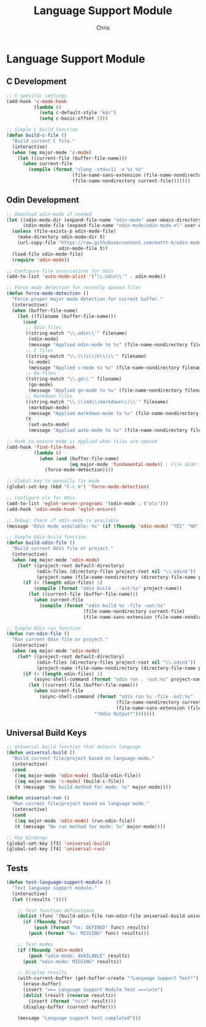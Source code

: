 #+TITLE: Language Support Module
#+AUTHOR: Chris
#+DESCRIPTION: Multi-language development support
#+STARTUP: overview

* Language Support Module

** C Development
#+BEGIN_SRC emacs-lisp
;; C-specific settings
(add-hook 'c-mode-hook
          (lambda ()
            (setq c-default-style "k&r")
            (setq c-basic-offset 2)))

;; Simple C build function
(defun build-c-file ()
  "Build current C file."
  (interactive)
  (when (eq major-mode 'c-mode)
    (let ((current-file (buffer-file-name)))
      (when current-file
        (compile (format "clang -std=c11 -o %s %s"
                        (file-name-sans-extension (file-name-nondirectory current-file))
                        (file-name-nondirectory current-file)))))))
#+END_SRC

** Odin Development
#+BEGIN_SRC emacs-lisp
;; Download odin-mode if needed
(let ((odin-mode-dir (expand-file-name "odin-mode" user-emacs-directory))
      (odin-mode-file (expand-file-name "odin-mode/odin-mode.el" user-emacs-directory)))
  (unless (file-exists-p odin-mode-file)
    (make-directory odin-mode-dir t)
    (url-copy-file "https://raw.githubusercontent.com/mattt-b/odin-mode/master/odin-mode.el"
                   odin-mode-file t))
  (load-file odin-mode-file)
  (require 'odin-mode))

;; Configure file associations for Odin
(add-to-list 'auto-mode-alist '("\\.odin\\'" . odin-mode))

;; Force mode detection for recently opened files
(defun force-mode-detection ()
  "Force proper major mode detection for current buffer."
  (interactive)
  (when (buffer-file-name)
    (let ((filename (buffer-file-name)))
      (cond
       ;; Odin files
       ((string-match "\\.odin\\'" filename)
        (odin-mode)
        (message "Applied odin-mode to %s" (file-name-nondirectory filename)))
       ;; C files
       ((string-match "\\.\\(c\\|h\\)\\'" filename)
        (c-mode)
        (message "Applied c-mode to %s" (file-name-nondirectory filename)))
       ;; Go files
       ((string-match "\\.go\\'" filename)
        (go-mode)
        (message "Applied go-mode to %s" (file-name-nondirectory filename)))
       ;; Markdown files
       ((string-match "\\.\\(md\\|markdown\\)\\'" filename)
        (markdown-mode)
        (message "Applied markdown-mode to %s" (file-name-nondirectory filename)))
       (t
        (set-auto-mode)
        (message "Applied auto-mode to %s" (file-name-nondirectory filename)))))))

;; Hook to ensure mode is applied when files are opened
(add-hook 'find-file-hook
          (lambda ()
            (when (and (buffer-file-name)
                       (eq major-mode 'fundamental-mode)) ; File didn't get proper mode
              (force-mode-detection))))

;; Global key to manually fix mode
(global-set-key (kbd "C-c m") 'force-mode-detection)

;; Configure ols for Odin
(add-to-list 'eglot-server-programs '(odin-mode . ("ols")))
(add-hook 'odin-mode-hook 'eglot-ensure)

;; Debug: Check if odin-mode is available
(message "Odin mode available: %s" (if (fboundp 'odin-mode) "YES" "NO"))

;; Simple Odin build function
(defun build-odin-file ()
  "Build current Odin file or project."
  (interactive)
  (when (eq major-mode 'odin-mode)
    (let* ((project-root default-directory)
           (odin-files (directory-files project-root nil "\\.odin$"))
           (project-name (file-name-nondirectory (directory-file-name project-root))))
      (if (> (length odin-files) 1)
          (compile (format "odin build . -out:%s" project-name))
        (let ((current-file (buffer-file-name)))
          (when current-file
            (compile (format "odin build %s -file -out:%s"
                            (file-name-nondirectory current-file)
                            (file-name-sans-extension (file-name-nondirectory current-file))))))))))

;; Simple Odin run function
(defun run-odin-file ()
  "Run current Odin file or project."
  (interactive)
  (when (eq major-mode 'odin-mode)
    (let* ((project-root default-directory)
           (odin-files (directory-files project-root nil "\\.odin$"))
           (project-name (file-name-nondirectory (directory-file-name project-root))))
      (if (> (length odin-files) 1)
          (async-shell-command (format "odin run . -out:%s" project-name) "*Odin Output*")
        (let ((current-file (buffer-file-name)))
          (when current-file
            (async-shell-command (format "odin run %s -file -out:%s"
                                        (file-name-nondirectory current-file)
                                        (file-name-sans-extension (file-name-nondirectory current-file)))
                                "*Odin Output*")))))))
#+END_SRC

** Universal Build Keys
#+BEGIN_SRC emacs-lisp
;; Universal build function that detects language
(defun universal-build ()
  "Build current file/project based on language mode."
  (interactive)
  (cond
   ((eq major-mode 'odin-mode) (build-odin-file))
   ((eq major-mode 'c-mode) (build-c-file))
   (t (message "No build method for mode: %s" major-mode))))

(defun universal-run ()
  "Run current file/project based on language mode."
  (interactive)
  (cond
   ((eq major-mode 'odin-mode) (run-odin-file))
   (t (message "No run method for mode: %s" major-mode))))

;; Key bindings
(global-set-key [f3] 'universal-build)
(global-set-key [f4] 'universal-run)
#+END_SRC

** Tests
#+BEGIN_SRC emacs-lisp
(defun test-language-support-module ()
  "Test language support module."
  (interactive)
  (let ((results '()))

    ;; Test function definitions
    (dolist (func '(build-odin-file run-odin-file universal-build universal-run))
      (if (fboundp func)
          (push (format "%s: DEFINED" func) results)
        (push (format "%s: MISSING" func) results)))

    ;; Test modes
    (if (fboundp 'odin-mode)
        (push "odin-mode: AVAILABLE" results)
      (push "odin-mode: MISSING" results))

    ;; Display results
    (with-current-buffer (get-buffer-create "*Language Support Test*")
      (erase-buffer)
      (insert "=== Language Support Module Test ===\n\n")
      (dolist (result (reverse results))
        (insert (format "%s\n" result)))
      (display-buffer (current-buffer)))

    (message "Language support test completed")))
#+END_SRC